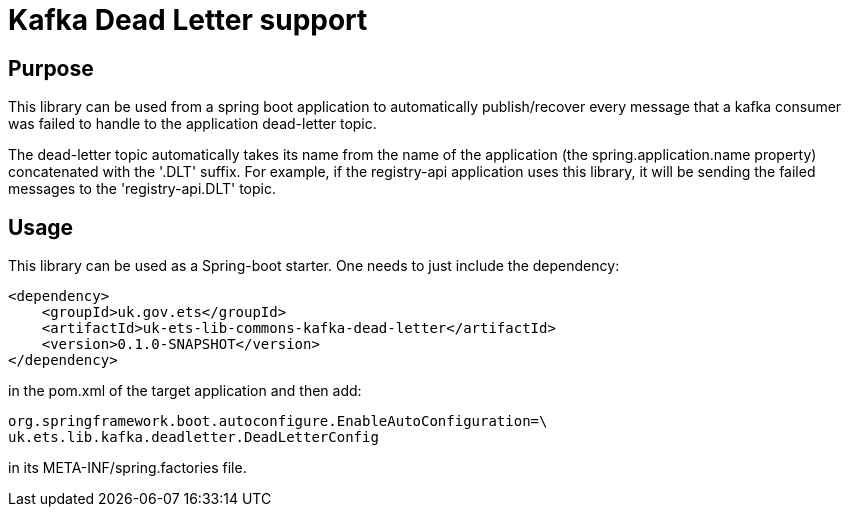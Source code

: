 = Kafka Dead Letter support

== Purpose
This library can be used from a spring boot application to automatically publish/recover every message that a kafka consumer was failed to handle to the application dead-letter topic.

The dead-letter topic automatically takes its name from the name of the application (the spring.application.name property) concatenated with the '.DLT' suffix.
For example, if the registry-api application uses this library, it will be sending the failed messages to the 'registry-api.DLT' topic.

== Usage
This library can be used as a Spring-boot starter. One needs to just include the dependency:

    <dependency>
        <groupId>uk.gov.ets</groupId>
        <artifactId>uk-ets-lib-commons-kafka-dead-letter</artifactId>
        <version>0.1.0-SNAPSHOT</version>
    </dependency>

in the pom.xml of the target application and then add:

    org.springframework.boot.autoconfigure.EnableAutoConfiguration=\
    uk.ets.lib.kafka.deadletter.DeadLetterConfig

in its META-INF/spring.factories file.
